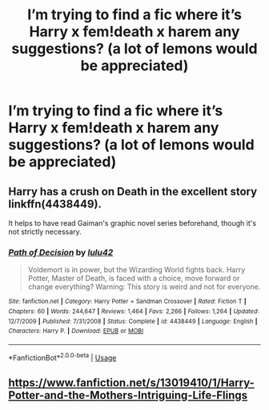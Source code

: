 #+TITLE: I’m trying to find a fic where it’s Harry x fem!death x harem any suggestions? (a lot of lemons would be appreciated)

* I’m trying to find a fic where it’s Harry x fem!death x harem any suggestions? (a lot of lemons would be appreciated)
:PROPERTIES:
:Author: assassingamer611
:Score: 3
:DateUnix: 1573454893.0
:DateShort: 2019-Nov-11
:FlairText: Request
:END:

** Harry has a crush on Death in the excellent story linkffn(4438449).

It helps to have read Gaiman's graphic novel series beforehand, though it's not strictly necessary.
:PROPERTIES:
:Author: __Pers
:Score: 1
:DateUnix: 1573492807.0
:DateShort: 2019-Nov-11
:END:

*** [[https://www.fanfiction.net/s/4438449/1/][*/Path of Decision/*]] by [[https://www.fanfiction.net/u/1642833/lulu42][/lulu42/]]

#+begin_quote
  Voldemort is in power, but the Wizarding World fights back. Harry Potter, Master of Death, is faced with a choice, move forward or change everything? Warning: This story is weird and not for everyone.
#+end_quote

^{/Site/:} ^{fanfiction.net} ^{*|*} ^{/Category/:} ^{Harry} ^{Potter} ^{+} ^{Sandman} ^{Crossover} ^{*|*} ^{/Rated/:} ^{Fiction} ^{T} ^{*|*} ^{/Chapters/:} ^{60} ^{*|*} ^{/Words/:} ^{244,647} ^{*|*} ^{/Reviews/:} ^{1,464} ^{*|*} ^{/Favs/:} ^{2,266} ^{*|*} ^{/Follows/:} ^{1,264} ^{*|*} ^{/Updated/:} ^{12/7/2009} ^{*|*} ^{/Published/:} ^{7/31/2008} ^{*|*} ^{/Status/:} ^{Complete} ^{*|*} ^{/id/:} ^{4438449} ^{*|*} ^{/Language/:} ^{English} ^{*|*} ^{/Characters/:} ^{Harry} ^{P.} ^{*|*} ^{/Download/:} ^{[[http://www.ff2ebook.com/old/ffn-bot/index.php?id=4438449&source=ff&filetype=epub][EPUB]]} ^{or} ^{[[http://www.ff2ebook.com/old/ffn-bot/index.php?id=4438449&source=ff&filetype=mobi][MOBI]]}

--------------

*FanfictionBot*^{2.0.0-beta} | [[https://github.com/tusing/reddit-ffn-bot/wiki/Usage][Usage]]
:PROPERTIES:
:Author: FanfictionBot
:Score: 1
:DateUnix: 1573492818.0
:DateShort: 2019-Nov-11
:END:


** [[https://www.fanfiction.net/s/13019410/1/Harry-Potter-and-the-Mothers-Intriguing-Life-Flings]]
:PROPERTIES:
:Author: vocey22
:Score: 1
:DateUnix: 1573686335.0
:DateShort: 2019-Nov-14
:END:
